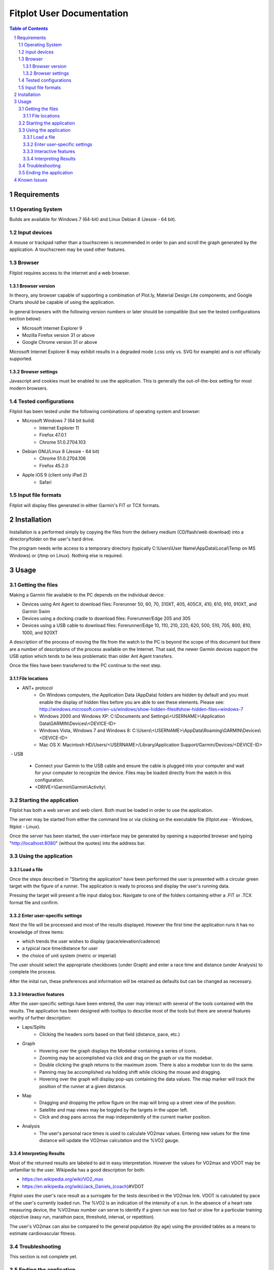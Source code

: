 ============================
 Fitplot User Documentation
============================

.. sectnum::
.. contents:: Table of Contents


Requirements
============

Operating System
----------------
Builds are available for Windows 7 (64-bit) and Linux Debian 8 (Jessie - 64 bit).

Input devices
-------------

A mouse or trackpad rather than a touchscreen is recommended in order to pan and scroll the graph generated by the application.  A touchscreen may be used other features.

Browser
-------
Fitplot requires access to the internet and a web browser. 

Browser version
~~~~~~~~~~~~~~~
In theory, any browser capable of supporting a combination of Plot.ly, Material Design Lite components, and Google Charts should be capable of using the application.

In general browsers with the following version numbers or later should be compatible (but see the tested configurations section below):

+ Microsoft Internet Explorer 9
+ Mozilla Firefox version 31 or above
+ Google Chrome version 31 or above

Microsoft Internet Explorer 8 may exhibit results in a degraded mode (.css only vs. SVG for example) and is *not* officially supported.

Browser settings
~~~~~~~~~~~~~~~~
Javascript and cookies must be enabled to use the application.  This is generally the out-of-the-box setting for most modern browsers.

Tested configurations
---------------------
Fitplot has been tested under the following combinations of operating system and browser:

- Microsoft Windows 7 (64 bit build) 
	+ Internet Explorer 11
	+ Firefox 47.0.1
	+ Chrome 51.0.2704.103
- Debian GNU/Linux 8 (Jessie - 64 bit) 
	+ Chrome 51.0.2704.106
	+ Firefox 45.2.0
- Apple iOS 9 (client only iPad 2)
	+ Safari

Input file formats
------------------
Fitplot will display files generated in either Garmin's FIT or TCX formats.

.. raw:: pdf

    PageBreak
    
Installation
============

Installation is a performed simply by copying the files from the delivery medium (CD/flash/web download) into a directory/folder on the user's hard drive.  

The program needs write access to a temporary directory (typically C:\\Users\\User Name\\AppData\\Local\\Temp on MS Windows) or (/tmp on Linux). Nothing else is required.

Usage
=====

Getting the files
-----------------

Making a Garmin file available to the PC depends on the individual device:

- Devices using Ant Agent to download files: Forerunner 50, 60, 70, 310XT, 405, 405CX, 410, 610, 910, 910XT, and Garmin Swim

- Devices using a docking cradle to download files: Forerunner/Edge 205 and 305

- Devices using a USB cable to download files: Forerunner/Edge 10, 110, 210, 220, 620, 500, 510, 705, 800, 810, 1000, and 920XT 

A description of the process of moving the file from the watch to the PC is beyond the scope of this document but there are a number of descriptions of the process available on the Internet.  That said, the newer Garmin devices support the USB option which tends to be less problematic than older Ant Agent transfers.

Once the files have been transferred to the PC continue to the next step.

File locations
~~~~~~~~~~~~~~

- ANT+ protocol
	+ On Windows computers, the Application Data (AppData) folders are hidden by default and you must enable the display of hidden files before you are able to see these elements.﻿ Please see: http://windows.microsoft.com/en-us/windows/show-hidden-files#show-hidden-files=windows-7
	+ Windows 2000 and Windows XP: C:\\Documents and Settings\\<USERNAME>\\Application Data\\GARMIN\\Devices\\<DEVICE-ID>
	+ Windows Vista, Windows 7 and Windows 8: C:\\Users\\<USERNAME>\\AppData\\Roaming\\GARMIN\\Devices\\<DEVICE-ID>
	+ Mac OS X: Macintosh HD/Users/<USERNAME>/Library/Application Support/Garmin/Devices/<DEVICE-ID>

﻿
- USB
	+ Connect your Garmin to the USB cable and ensure the cable is plugged into your computer and wait for your computer to recognize the device.  Files may be loaded directly from the watch in this configuration.
	+ <DRIVE>\\Garmin\\Garmin\\Activity\\

Starting the application
------------------------
Fitplot has both a web server and web client.  Both must be loaded in order to use the application.  

The server may be started from either the command line or via clicking on the executable file (fitplot.exe - Windows, fitplot - Linux).  

Once the server has been started, the user-interface may be generated by opening a supported browser and typing "http://localhost:8080" (without the quotes) into the address bar.

Using the application
---------------------

Load a file
~~~~~~~~~~~
Once the steps described in "Starting the application" have been performed the user is presented with a circular green target with the figure of a runner.  The application is ready to process and display the user's running data.

Pressing the target will present a file input dialog box. Navigate to one of the folders containing either a .FIT or .TCX format file and confirm.  

Enter user-specific settings
~~~~~~~~~~~~~~~~~~~~~~~~~~~~
Next the file will be processed and most of the results displayed.  However the first time the application runs it has no knowledge of three items:

- which trends the user wishes to display (pace/elevation/cadence)
- a typical race time/distance for user
- the choice of unit system (metric or imperial)

The user should select the appropriate checkboxes (under Graph) and enter a race time and distance (under Analysis) to complete the process.

After the inital run, these preferences and information will be retained as defaults but can be changed as necessary.

Interactive features
~~~~~~~~~~~~~~~~~~~~
After the user-specific settings have been entered, the user may interact with several of the tools contained with the results.  The application has been designed with tooltips to describe most of the tools but there are several features worthy of further description:

- Laps/Splits
	+ Clicking the headers sorts based on that field (distance, pace, etc.)
- Graph
	+ Hovering over the graph displays the Modebar containing a series of icons.
	+ Zooming may be accomplished via click and drag on the graph or via the modebar.
	+ Double clicking the graph returns to the maximum zoom.  There is also a modebar icon to do the same.
	+ Panning may be accomplished via holding shift while clicking the mouse and dragging.
	+ Hovering over the graph will display pop-ups containing the data values.  The map marker will track the position of the runner at a given distance.
- Map
	+ Dragging and dropping the yellow figure on the map will bring up a street view of the position.
	+ Satellite and map views may be toggled by the targets in the upper left.
	+ Click and drag pans across the map independently of the current marker position.
- Analysis
	+ The user's personal race times is used to calculate VO2max values. Entering new values for the time distance will update the VO2max calculation and the %VO2 gauge.
	
Interpreting Results
~~~~~~~~~~~~~~~~~~~~
Most of the returned results are labeled to aid in easy interpretation.  However the values for VO2max and VDOT may be unfamiliar to the user.  Wikipedia has a good description for both:

- https://en.wikipedia.org/wiki/VO2_max
- https://en.wikipedia.org/wiki/Jack_Daniels_(coach)#VDOT

Fitplot uses the user's race result as a surrogate for the tests described in the VO2max link.  VDOT is calculated by pace of the user's currently loaded run.  The %VO2 is an indication of the intensity of a run. In the absence of a heart rate measuring device, the %VO2max number can serve to identify if a given run was too fast or slow for a particular training objective (easy run, marathon pace, threshold, interval, or repetition).

The user's VO2max can also be compared to the general population (by age) using the provided tables as a means to estimate cardiovascular fitness.


Troubleshooting
---------------

This section is not complete yet.

Ending the application
----------------------
Ending the application is performed in two steps.  Close the browser window and hit control-C in the window containing the server.  This may be performed in either order.


Known Issues
============
The run graph does not support zooming or panning via a touchscreen only.